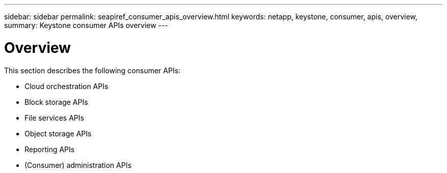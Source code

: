 ---
sidebar: sidebar
permalink: seapiref_consumer_apis_overview.html
keywords: netapp, keystone, consumer, apis, overview,
summary: Keystone consumer APIs overview
---

= Overview
:hardbreaks:
:nofooter:
:icons: font
:linkattrs:
:imagesdir: ./media/

//
// This file was created with NDAC Version 2.0 (August 17, 2020)
//
// 2020-10-19 09:25:09.020858
//

[.lead]
This section describes the following consumer APIs:

* Cloud orchestration APIs
* Block storage APIs
* File services APIs
* Object storage APIs
* Reporting APIs
* (Consumer) administration APIs
